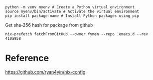 
#+begin_src shell
python -m venv myenv # Create a Python virtual environment
source myenv/bin/activate # Activate the virtual environment
pip install package-name # Install Python packages using pip
#+end_src

Get sha-256 hash for package from github
#+begin_src shell
nix-prefetch fetchFromGitHub --owner fymen --repo .emacs.d --rev 410a958
#+end_src

* Reference
https://github.com/ryan4yin/nix-config
